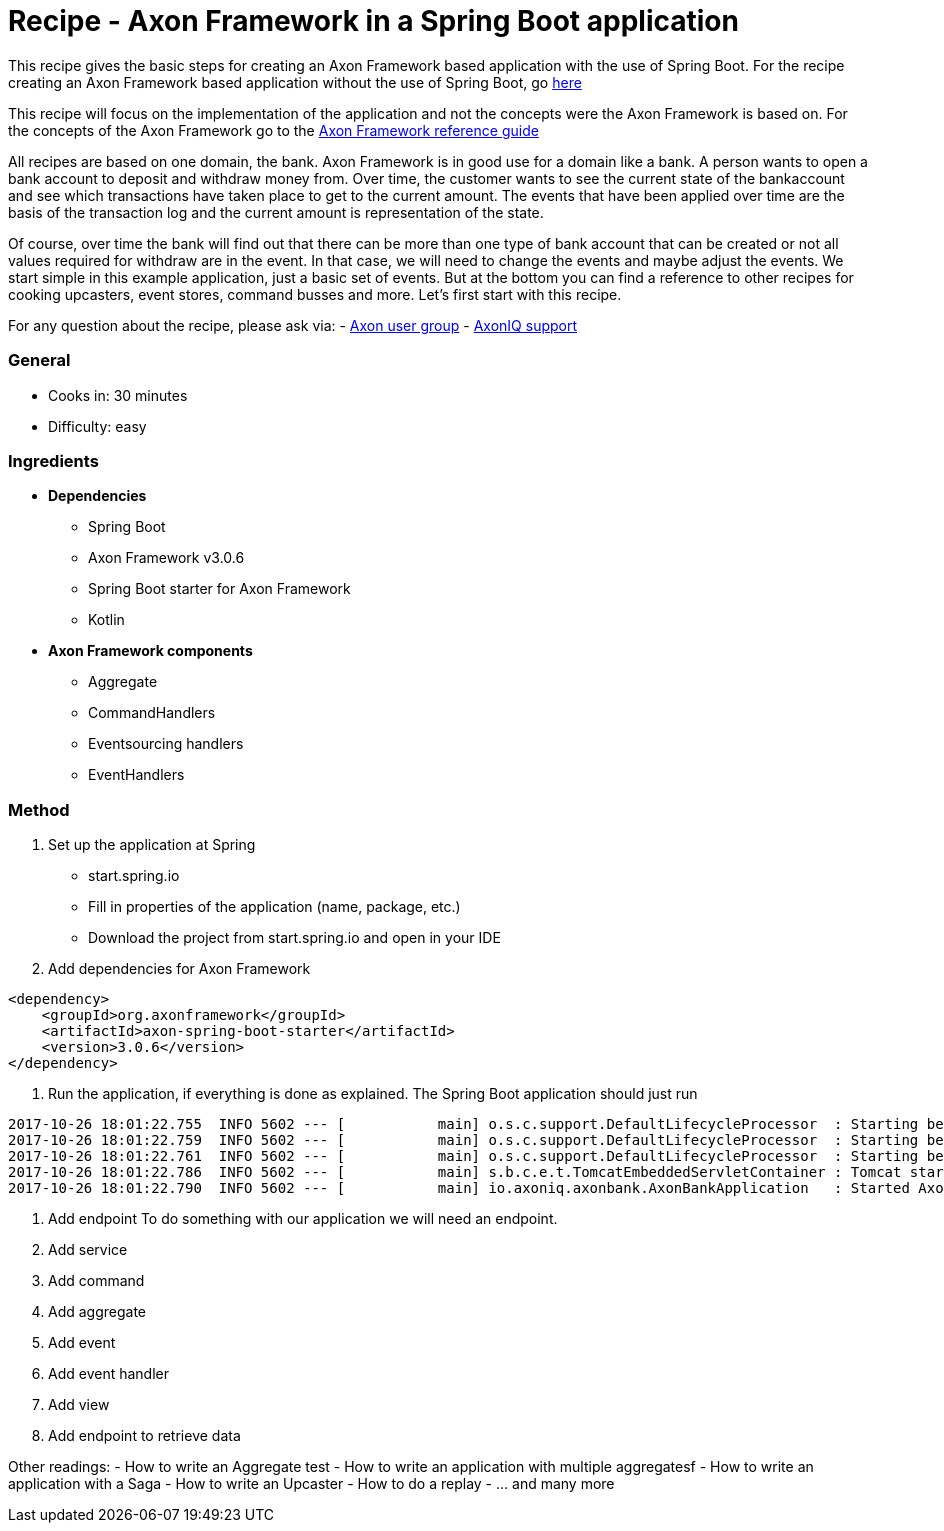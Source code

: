 = Recipe - Axon Framework in a Spring Boot application

This recipe gives the basic steps for creating an Axon Framework based application with the use of Spring Boot. For the recipe creating an Axon Framework based application without the use of Spring Boot, go http://www.axoniq.io[here]

This recipe will focus on the implementation of the application and not the concepts were the Axon Framework is based on. For the concepts of the Axon Framework go to the http://www.axoniq.io[Axon Framework reference guide]

All recipes are based on one domain, the bank. Axon Framework is in good use for a domain like a bank. A person wants to open a bank account to deposit and withdraw money from. Over time, the customer wants to see the current state of the bankaccount and see which transactions have taken place to get to the current amount. The events that have been applied over time are the basis of the transaction log and the current amount is representation of the state.

Of course, over time the bank will find out that there can be more than one type of bank account that can be created or not all values required for withdraw are in the event. In that case, we will need to change the events and maybe adjust the events. We start simple in this example application, just a basic set of events. But at the bottom you can find a reference to other recipes for cooking upcasters, event stores, command busses and more. Let's first start with this recipe.

For any question about the recipe, please ask via:
- http://www.axoniq.io[Axon user group]
- http://www.axoniq.io[AxonIQ support]


=== General
- Cooks in: 30 minutes
- Difficulty: easy

=== Ingredients
* *Dependencies*
- Spring Boot
- Axon Framework v3.0.6
- Spring Boot starter for Axon Framework
- Kotlin

* *Axon Framework components*
- Aggregate
- CommandHandlers
- Eventsourcing handlers
- EventHandlers

=== Method

1. Set up the application at Spring 
- start.spring.io
- Fill in properties of the application (name, package, etc.)
- Download the project from start.spring.io and open in your IDE

2. Add dependencies for Axon Framework
```
<dependency>
    <groupId>org.axonframework</groupId>
    <artifactId>axon-spring-boot-starter</artifactId>
    <version>3.0.6</version>
</dependency>
```

X. Run the application, if everything is done as explained. The Spring Boot application should just run
```
2017-10-26 18:01:22.755  INFO 5602 --- [           main] o.s.c.support.DefaultLifecycleProcessor  : Starting beans in phase -2147482648
2017-10-26 18:01:22.759  INFO 5602 --- [           main] o.s.c.support.DefaultLifecycleProcessor  : Starting beans in phase -1073741824
2017-10-26 18:01:22.761  INFO 5602 --- [           main] o.s.c.support.DefaultLifecycleProcessor  : Starting beans in phase 0
2017-10-26 18:01:22.786  INFO 5602 --- [           main] s.b.c.e.t.TomcatEmbeddedServletContainer : Tomcat started on port(s): 8080 (http)
2017-10-26 18:01:22.790  INFO 5602 --- [           main] io.axoniq.axonbank.AxonBankApplication   : Started AxonBankApplication in 4.319 seconds (JVM running for 5.367)
```
X. Add endpoint
To do something with our application we will need an endpoint. 


X. Add service
X. Add command
X. Add aggregate
X. Add event
X. Add event handler
X. Add view
X. Add endpoint to retrieve data




Other readings:
- How to write an Aggregate test
- How to write an application with multiple aggregatesf
- How to write an application with a Saga
- How to write an Upcaster
- How to do a replay
- ... and many more 
